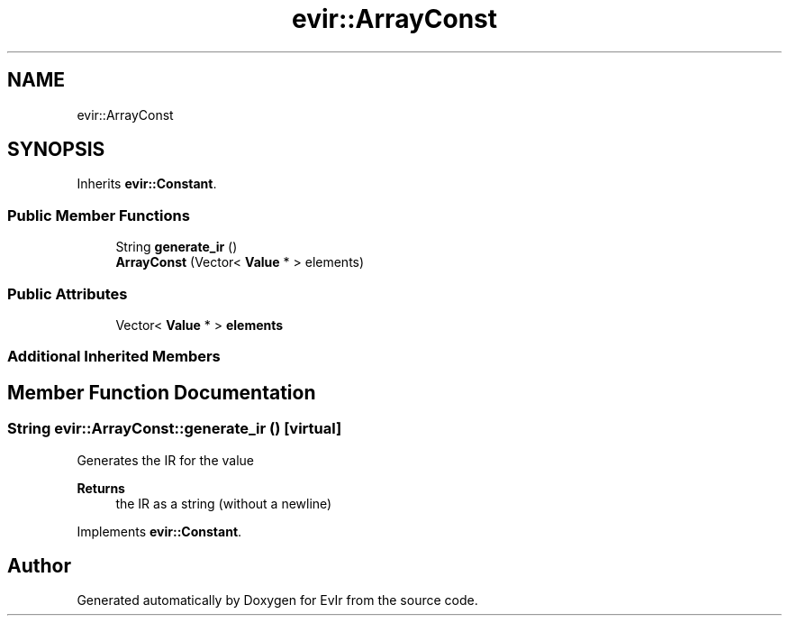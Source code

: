 .TH "evir::ArrayConst" 3 "Tue Apr 26 2022" "Version 0.0.1" "EvIr" \" -*- nroff -*-
.ad l
.nh
.SH NAME
evir::ArrayConst
.SH SYNOPSIS
.br
.PP
.PP
Inherits \fBevir::Constant\fP\&.
.SS "Public Member Functions"

.in +1c
.ti -1c
.RI "String \fBgenerate_ir\fP ()"
.br
.ti -1c
.RI "\fBArrayConst\fP (Vector< \fBValue\fP * > elements)"
.br
.in -1c
.SS "Public Attributes"

.in +1c
.ti -1c
.RI "Vector< \fBValue\fP * > \fBelements\fP"
.br
.in -1c
.SS "Additional Inherited Members"
.SH "Member Function Documentation"
.PP 
.SS "String evir::ArrayConst::generate_ir ()\fC [virtual]\fP"

.PP
Generates the IR for the value 
.PP
\fBReturns\fP
.RS 4
the IR as a string (without a newline) 
.RE
.PP

.PP
Implements \fBevir::Constant\fP\&.

.SH "Author"
.PP 
Generated automatically by Doxygen for EvIr from the source code\&.
